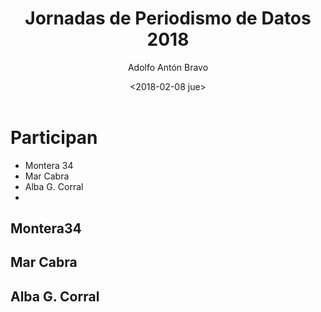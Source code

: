 #+BLOG: blog.datalab.es
#+CATEGORY: 
#+TAGS: 
#+DESCRIPTION: 
#+AUTHOR: Adolfo Antón Bravo
#+EMAIL: adolfo@medialab-prado.es
#+TITLE: Jornadas de Periodismo de Datos 2018
#+DATE: <2018-02-08 jue>
#+OPTIONS:  num:nil todo:nil pri:nil tags:nil ^:nil TeX:nil toc:nil
#+TOC: headlines 2
#+LATEX_HEADER: \usepackage[english]{babel}

* Participan
- Montera 34
- Mar Cabra
- Alba G. Corral
- 
** Montera34
** Mar Cabra
** Alba G. Corral



